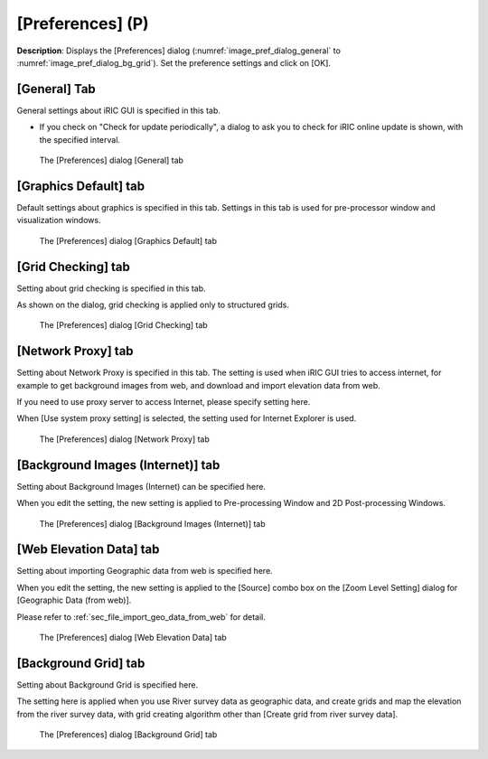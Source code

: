 [Preferences] (P)
-----------------

**Description**: Displays the [Preferences] dialog (:numref:`image_pref_dialog_general`
to :numref:`image_pref_dialog_bg_grid`).
Set the preference settings and click on [OK].

[General] Tab
~~~~~~~~~~~~~~~

General settings about iRIC GUI is specified in this tab.

* If you check on "Check for update periodically", a dialog to ask you
  to check for iRIC online update is shown, with the specified interval.

.. _image_pref_dialog_general:

.. figure:: images/pref_dialog_general.png

   The [Preferences] dialog [General] tab

[Graphics Default] tab
~~~~~~~~~~~~~~~~~~~~~~~~~~~~

Default settings about graphics is specified in this tab.
Settings in this tab is used for pre-processor window and visualization
windows.

.. _image_pref_dialog_graphics_default:

.. figure:: images/pref_dialog_graphics_default.png

   The [Preferences] dialog [Graphics Default] tab

[Grid Checking] tab
~~~~~~~~~~~~~~~~~~~~~~~~~~~~

Setting about grid checking is specified in this tab.

As shown on the dialog, grid checking is applied only to structured grids.

.. _image_pref_dialog_graphics_grid_checking:

.. figure:: images/pref_dialog_grid_checking.png

   The [Preferences] dialog [Grid Checking] tab

[Network Proxy] tab
~~~~~~~~~~~~~~~~~~~~~~~~~~~~

Setting about Network Proxy is specified in this tab. The setting is
used when iRIC GUI tries to access internet, for example to get
background images from web, and download and import elevation data
from web.

If you need to use proxy server to access Internet, please specify
setting here.

When [Use system proxy setting] is selected, the setting used for
Internet Explorer is used.

.. _image_pref_dialog_proxy:

.. figure:: images/pref_dialog_proxy.png

   The [Preferences] dialog [Network Proxy] tab

[Background Images (Internet)] tab
~~~~~~~~~~~~~~~~~~~~~~~~~~~~~~~~~~~~~

Setting about Background Images (Internet) can be specified here.

When you edit the setting, the new setting is applied to Pre-processing
Window and 2D Post-processing Windows.

.. _image_pref_dialog_bg_image:

.. figure:: images/pref_dialog_bg_image.png

   The [Preferences] dialog [Background Images (Internet)] tab

[Web Elevation Data] tab
~~~~~~~~~~~~~~~~~~~~~~~~~~~~

Setting about importing Geographic data from web is specified here.

When you edit the setting, the new setting is applied to the
[Source] combo box on the [Zoom Level Setting] dialog for
[Geographic Data (from web)].

Please refer to :ref:`sec_file_import_geo_data_from_web` for detail.

.. _pref_dialog_web_elevation:

.. figure:: images/pref_dialog_web_elevation.png

   The [Preferences] dialog [Web Elevation Data] tab

[Background Grid] tab
~~~~~~~~~~~~~~~~~~~~~~~~~~~~

Setting about Background Grid is specified here.

The setting here is applied when you use River survey data as geographic data,
and create grids and map the elevation from the river survey data,
with grid creating algorithm other than [Create grid from river survey data].

.. _image_pref_dialog_bg_grid:

.. figure:: images/pref_dialog_bg_grid.png

   The [Preferences] dialog [Background Grid] tab
